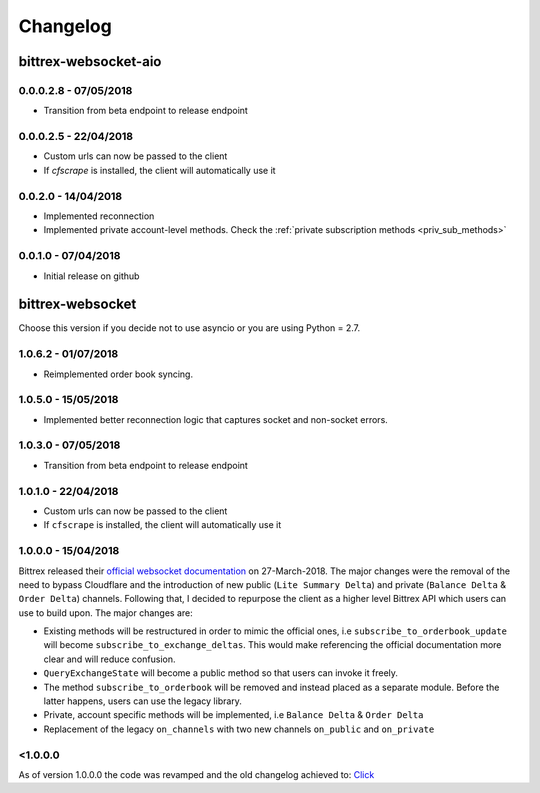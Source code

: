 Changelog
=========

bittrex-websocket-aio
---------------------
|pypi-v| |pypi-pyversions| |pypi-l| |pypi-wheel|

.. |pypi-v| image:: https://img.shields.io/pypi/v/bittrex-websocket-aio.svg
    :target: https://pypi.python.org/pypi/bittrex-websocket-aio

.. |pypi-pyversions| image:: https://img.shields.io/pypi/pyversions/bittrex-websocket-aio.svg
    :target: https://pypi.python.org/pypi/bittrex-websocket-aio

.. |pypi-l| image:: https://img.shields.io/pypi/l/bittrex-websocket-aio.svg
    :target: https://pypi.python.org/pypi/bittrex-websocket-aio

.. |pypi-wheel| image:: https://img.shields.io/pypi/wheel/bittrex-websocket-aio.svg
    :target: https://pypi.python.org/pypi/bittrex-websocket-aio

0.0.0.2.8 - 07/05/2018
^^^^^^^^^^^^^^^^^^^^^
* Transition from beta endpoint to release endpoint

0.0.0.2.5 - 22/04/2018
^^^^^^^^^^^^^^^^^^^^^^
* Custom urls can now be passed to the client
* If `cfscrape` is installed, the client will automatically use it

0.0.2.0 - 14/04/2018
^^^^^^^^^^^^^^^^^^^^
* Implemented reconnection
* Implemented private account-level methods. Check the :ref:`private subscription methods <priv_sub_methods>`

0.0.1.0 - 07/04/2018
^^^^^^^^^^^^^^^^^^^^^
* Initial release on github

bittrex-websocket
-----------------
|pypi-v2| |pypi-pyversions2| |pypi-l2| |pypi-wheel2|

.. |pypi-v2| image:: https://img.shields.io/pypi/v/bittrex-websocket.svg
    :target: https://pypi.python.org/pypi/bittrex-websocket

.. |pypi-pyversions2| image:: https://img.shields.io/pypi/pyversions/bittrex-websocket.svg
    :target: https://pypi.python.org/pypi/bittrex-websocket

.. |pypi-l2| image:: https://img.shields.io/pypi/l/bittrex-websocket.svg
    :target: https://pypi.python.org/pypi/bittrex-websocket

.. |pypi-wheel2| image:: https://img.shields.io/pypi/wheel/bittrex-websocket.svg
    :target: https://pypi.python.org/pypi/bittrex-websocket

Choose this version if you decide not to use asyncio or you are using Python = 2.7.

1.0.6.2 - 01/07/2018
^^^^^^^^^^^^^^^^^^^^^
* Reimplemented order book syncing.

1.0.5.0 - 15/05/2018
^^^^^^^^^^^^^^^^^^^^^
* Implemented better reconnection logic that captures socket and non-socket errors.

1.0.3.0 - 07/05/2018
^^^^^^^^^^^^^^^^^^^^^
* Transition from beta endpoint to release endpoint

1.0.1.0 - 22/04/2018
^^^^^^^^^^^^^^^^^^^^^
* Custom urls can now be passed to the client
* If ``cfscrape`` is installed, the client will automatically use it

1.0.0.0 - 15/04/2018
^^^^^^^^^^^^^^^^^^^^^
Bittrex released their `official websocket documentation <https://github.com/Bittrex/bittrex.github.io>`_ on 27-March-2018.
The major changes were the removal of the need to bypass Cloudflare and the introduction of
new public (``Lite Summary Delta``) and private (``Balance Delta`` & ``Order Delta``) channels. Following that, I
decided to repurpose the client as a higher level Bittrex API which users can use to build upon. The major changes are:

* Existing methods will be restructured in order to mimic the official ones, i.e ``subscribe_to_orderbook_update`` will become ``subscribe_to_exchange_deltas``. This would make referencing the official documentation more clear and will reduce confusion.

* ``QueryExchangeState`` will become a public method so that users can invoke it freely.

* The method ``subscribe_to_orderbook`` will be removed and instead placed as a separate module. Before the latter happens, users can use the legacy library.

* Private, account specific methods will be implemented, i.e ``Balance Delta`` & ``Order Delta``

* Replacement of the legacy ``on_channels`` with two new channels ``on_public`` and ``on_private``

<1.0.0.0
^^^^^^^^
As of version 1.0.0.0 the code was revamped and the old changelog achieved to:
`Click <_static/archieved_changelog.txt>`_